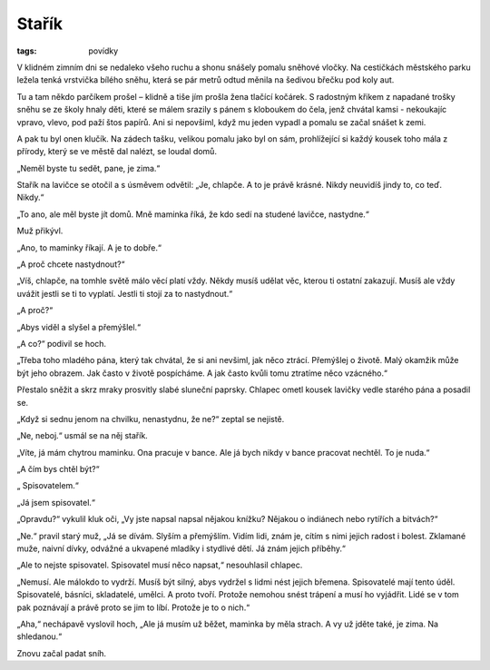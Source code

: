 Stařík
######

:tags: povídky

V klidném zimním dni se nedaleko všeho ruchu a shonu snášely pomalu sněhové
vločky. Na cestičkách městského parku ležela tenká vrstvička bílého sněhu,
která se pár metrů odtud měnila na šedivou břečku pod koly aut.

Tu a tam někdo parčíkem prošel – klidně a tiše jím prošla žena tlačící kočárek.
S radostným křikem z napadané trošky sněhu se ze školy hnaly děti, které se
málem srazily s pánem s kloboukem do čela, jenž chvátal kamsi - nekoukajíc
vpravo, vlevo, pod paží štos papírů. Ani si nepovšiml, když mu jeden vypadl a
pomalu se začal snášet k zemi.

A pak tu byl onen klučík. Na zádech tašku, velikou pomalu jako byl on sám,
prohlížející si každý kousek toho mála z přírody, který se ve městě dal nalézt,
se loudal domů.

„Neměl byste tu sedět, pane, je zima.“

Stařík na lavičce se otočil a s úsměvem odvětil: „Je, chlapče. A to je právě
krásné. Nikdy neuvidíš jindy to, co teď. Nikdy.“

„To ano, ale měl byste jít domů. Mně maminka říká, že kdo sedí na studené
lavičce, nastydne.“

Muž přikývl.

„Ano, to maminky říkají. A je to dobře.“

„A proč chcete nastydnout?“

„Víš, chlapče, na tomhle světě málo věcí platí vždy. Někdy musíš udělat věc,
kterou ti ostatní zakazují. Musíš ale vždy uvážit jestli se ti to vyplatí.
Jestli ti stojí za to nastydnout.“

„A proč?“

„Abys viděl a slyšel a přemýšlel.“

„A co?“ podivil se hoch.

„Třeba toho mladého pána, který tak chvátal, že si ani nevšiml, jak něco
ztrácí. Přemýšlej o životě. Malý okamžik může být jeho obrazem. Jak často v
životě pospícháme. A jak často kvůli tomu ztratíme něco vzácného.“

Přestalo sněžit a skrz mraky prosvitly slabé sluneční paprsky. Chlapec ometl
kousek lavičky vedle starého pána a posadil se.

„Když si sednu jenom na chvilku, nenastydnu, že ne?“ zeptal se nejistě.

„Ne, neboj.“ usmál se na něj stařík.

„Víte, já mám chytrou maminku. Ona pracuje v bance. Ale já bych nikdy v bance
pracovat nechtěl. To je nuda.“

„A čím bys chtěl být?“

„ Spisovatelem.“

„Já jsem spisovatel.“

„Opravdu?“ vykulil kluk oči, „Vy jste napsal napsal nějakou knížku? Nějakou o
indiánech nebo rytířích a bitvách?“

„Ne.“ pravil starý muž, „Já se dívám. Slyším a přemýšlím. Vidím lidi, znám je,
cítím s nimi jejich radost i bolest. Zklamané muže, naivní dívky, odvážné a
ukvapené mladíky i stydlivé dětí. Já znám jejich příběhy.“

„Ale to nejste spisovatel. Spisovatel musí něco napsat,“ nesouhlasil chlapec.

„Nemusí. Ale málokdo to vydrží. Musíš být silný, abys vydržel s lidmi nést
jejich břemena. Spisovatelé mají tento úděl. Spisovatelé, básníci, skladatelé,
umělci. A proto tvoří. Protože nemohou snést trápení a musí ho vyjádřit. Lidé
se v tom pak poznávají a právě proto se jim to líbí. Protože je to o nich.“

„Aha,“ nechápavě vyslovil hoch, „Ale já musím už běžet, maminka by měla strach.
A vy už jděte také, je zima. Na shledanou.“

Znovu začal padat sníh.
